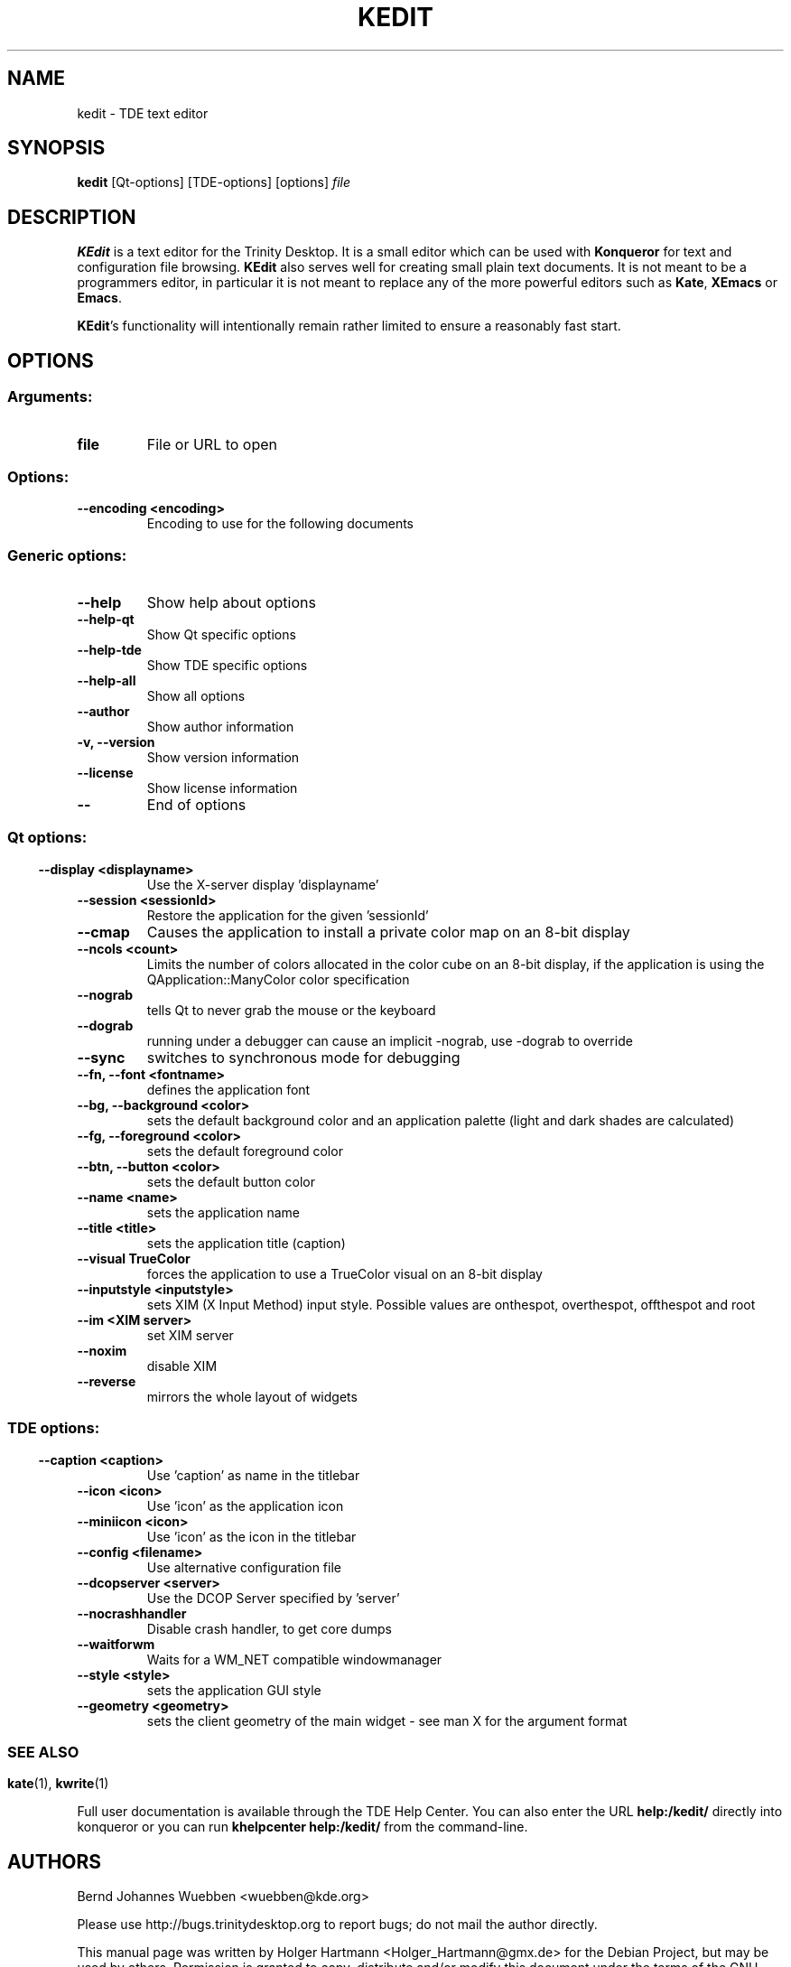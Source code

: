 .\" This file was generated by (a slightly modified) kdemangen.pl and edited by hand
.TH KEDIT 1 "June 2006" "Trinity Desktop Environment" "TDE text editor"
.SH NAME
kedit
\- TDE text editor
.SH SYNOPSIS
\fBkedit\fP [Qt\-options] [TDE\-options] [options] \fIfile\fP
.SH DESCRIPTION
\fBKEdit\fP is a text editor for the Trinity Desktop. It is a small editor which can be used with \fBKonqueror\fP for text and configuration file browsing. \fBKEdit\fP also serves well for creating small plain text documents. It is not meant to be a programmers editor, in particular it is not meant to replace any of the more powerful editors such as \fBKate\fP, \fBXEmacs\fP or \fBEmacs\fP.
.sp 1
\fBKEdit\fP's functionality will intentionally remain rather limited to ensure a reasonably fast start.
.SH OPTIONS
.SS
.SS Arguments:
.TP
.B file
File or URL to open
.SS Options:
.TP
.B  \-\-encoding  <encoding>
Encoding to use for the following documents
.SS 
.SS Generic options:
.TP
.B  \-\-help  
Show help about options
.TP
.B  \-\-help\-qt  
Show Qt specific options
.TP
.B  \-\-help\-tde  
Show TDE specific options
.TP
.B  \-\-help\-all  
Show all options
.TP
.B  \-\-author  
Show author information
.TP
.B \-v,  \-\-version  
Show version information
.TP
.B  \-\-license  
Show license information
.TP
.B  \-\-  
End of options
.SS 
.SS Qt options:
.TP
.B  \-\-display  <displayname>
Use the X-server display 'displayname'
.TP
.B  \-\-session  <sessionId>
Restore the application for the given 'sessionId'
.TP
.B  \-\-cmap  
Causes the application to install a private color
map on an 8\-bit display
.TP
.B  \-\-ncols  <count>
Limits the number of colors allocated in the color
cube on an 8\-bit display, if the application is
using the QApplication::ManyColor color
specification
.TP
.B  \-\-nograb  
tells Qt to never grab the mouse or the keyboard
.TP
.B  \-\-dograb  
running under a debugger can cause an implicit
\-nograb, use \-dograb to override
.TP
.B  \-\-sync  
switches to synchronous mode for debugging
.TP
.B \-\-fn,  \-\-font  <fontname>
defines the application font
.TP
.B \-\-bg,  \-\-background  <color>
sets the default background color and an
application palette (light and dark shades are
calculated)
.TP
.B \-\-fg,  \-\-foreground  <color>
sets the default foreground color
.TP
.B \-\-btn,  \-\-button  <color>
sets the default button color
.TP
.B  \-\-name  <name>
sets the application name
.TP
.B  \-\-title  <title>
sets the application title (caption)
.TP
.B  \-\-visual  TrueColor
forces the application to use a TrueColor visual on
an 8\-bit display
.TP
.B  \-\-inputstyle  <inputstyle>
sets XIM (X Input Method) input style. Possible
values are onthespot, overthespot, offthespot and
root
.TP
.B  \-\-im  <XIM server>
set XIM server
.TP
.B  \-\-noxim  
disable XIM
.TP
.B  \-\-reverse  
mirrors the whole layout of widgets
.SS 
.SS TDE options:
.TP
.B  \-\-caption  <caption>
Use 'caption' as name in the titlebar
.TP
.B  \-\-icon  <icon>
Use 'icon' as the application icon
.TP
.B  \-\-miniicon  <icon>
Use 'icon' as the icon in the titlebar
.TP
.B  \-\-config  <filename>
Use alternative configuration file
.TP
.B  \-\-dcopserver  <server>
Use the DCOP Server specified by 'server'
.TP
.B  \-\-nocrashhandler  
Disable crash handler, to get core dumps
.TP
.B  \-\-waitforwm  
Waits for a WM_NET compatible windowmanager
.TP
.B  \-\-style  <style>
sets the application GUI style
.TP
.B  \-\-geometry  <geometry>
sets the client geometry of the main widget \- see man X for the argument format
.SS 

.SH SEE ALSO
\fBkate\fP(1), \fBkwrite\fP(1)
.sp 1
Full user documentation is available through the TDE Help Center.  You can also enter the URL
.BR help:/kedit/
directly into konqueror or you can run 
.BR "khelpcenter help:/kedit/"
from the command\-line.
.br
.SH AUTHORS
.nf
Bernd Johannes Wuebben <wuebben@kde.org>
.br

.br
.fi
Please use http://bugs.trinitydesktop.org to report bugs; do not mail the author directly.
.PP
This manual page was written by Holger Hartmann <Holger_Hartmann@gmx.de> for the Debian Project, but may be used by others. Permission is granted to copy, distribute and/or modify this document under the terms of the GNU General Public License, Version 2 or any later version published by the Free Software Foundation.
.PP
On Debian systems, the complete text of the GNU General Public License can be found in /usr/share/common\-licenses/GPL.
